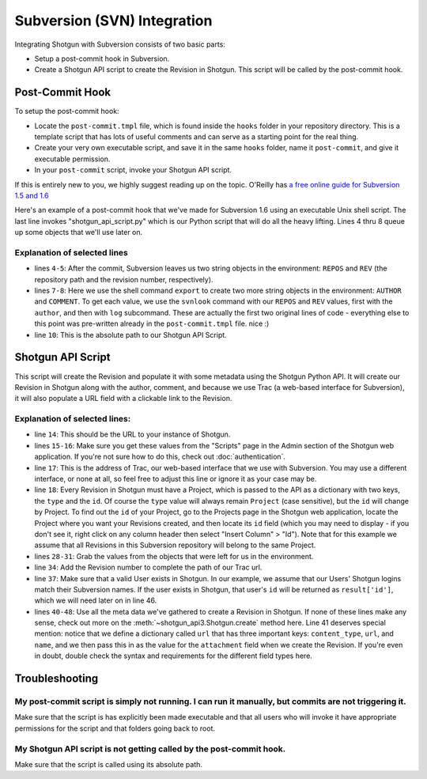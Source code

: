 .. _svn_integration:

############################
Subversion (SVN) Integration
############################

Integrating Shotgun with Subversion consists of two basic parts:  

- Setup a post-commit hook in Subversion.
- Create a Shotgun API script to create the Revision in Shotgun. This script will be called by 
  the post-commit hook.
 
****************
Post-Commit Hook
****************

To setup the post-commit hook:

- Locate the ``post-commit.tmpl`` file, which is found inside the ``hooks`` folder in your 
  repository directory.  This is a template script that has lots of useful comments and can serve 
  as a starting point for the real thing.
- Create your very own executable script, and save it in the same ``hooks`` folder, name it 
  ``post-commit``, and give it executable permission.
- In your ``post-commit`` script, invoke your Shotgun API script.

If this is entirely new to you, we highly suggest reading up on the topic. O'Reilly has `a free 
online guide for Subversion 1.5 and 1.6 
<http://svnbook.red-bean.com/nightly/en/svn.reposadmin.create.html#svn.reposadmin.create.hooks>`_

Here's an example of a post-commit hook that we've made for Subversion 1.6 using an executable 
Unix shell script.  The last line invokes "shotgun_api_script.py" which is our Python script that 
will do all the heavy lifting.  Lines 4 thru 8 queue up some objects that we'll use later on.

.. code-block:: sh
   :linenos:

    #!/bin/sh
    # POST-COMMIT HOOK

    REPOS="$1"
    REV="$2"

    export AUTHOR="$(svnlook author $REPOS --revision $REV)"
    export COMMENT="$(svnlook log $REPOS --revision $REV)"

    /Absolute/path/to/shotgun_api_script.py

Explanation of selected lines
=============================

- lines ``4-5``: After the commit, Subversion leaves us two string objects in the environment: 
  ``REPOS`` and ``REV``  (the repository path and the revision number, respectively).  
- lines ``7-8``: Here we use the shell command ``export`` to create two more string objects in the 
  environment:  ``AUTHOR`` and ``COMMENT``. To get each value, we use the ``svnlook`` command with 
  our ``REPOS`` and ``REV`` values, first with the ``author``, and then with ``log`` subcommand.  
  These are actually the first two original lines of code - everything else to this point was 
  pre-written already in the ``post-commit.tmpl`` file. nice :)  
- line ``10``: This is the absolute path to our Shotgun API Script.

******************
Shotgun API Script
******************

This script will create the Revision and populate it with some metadata using the Shotgun Python 
API. It will create our Revision in Shotgun along with the author, comment, and because we use 
Trac (a web-based interface for Subversion), it will also populate a URL field with a clickable 
link to the Revision.

.. code-block:: python
   :linenos:


    #!/usr/bin/env python
    # ---------------------------------------------------------------------------------------------

    # ---------------------------------------------------------------------------------------------
    # Imports
    # ---------------------------------------------------------------------------------------------
    import sys
    from shotgun_api3_preview import Shotgun
    import os

    # ---------------------------------------------------------------------------------------------
    # Globals - update all of these values to those of your studio
    # ---------------------------------------------------------------------------------------------
    SERVER_PATH = 'https ://studio_name.shotgunstudio.com' # or http:
    SCRIPT_USER = 'script_name'    
    SCRIPT_KEY = '3333333333333333333333333333333333333333'
    REVISIONS_PATH = 'https ://serveraddress/trac/changeset/' # or other web-based UI
    PROJECT = {'type':'Project', 'id':27}
       
    # ---------------------------------------------------------------------------------------------
    # Main
    # ---------------------------------------------------------------------------------------------
    if __name__ == '__main__':

       sg = Shotgun(SERVER_PATH, SCRIPT_USER, SCRIPT_KEY)
       
       # Set Python variables from the environment objects
       revision_code = os.environ['REV']
       repository = os.environ['REPOS']
       description = os.environ['COMMENT']
       author = os.environ['AUTHOR']
       
       # Set the Trac path for this specific revision
       revision_url = REVISIONS_PATH + revision_code
       
       # Validate that author is a valid Shotgun HumanUser
       result = sg.find_one("HumanUser", [['login', 'is', author]])
       if result:
           # Create Revision
           url = {'content_type':'http_url', 'url':revision_url, 'name':'Trac'}
           parameters = {'project':PROJECT,
                           'code':str(revision_code),
                           'description':description,
                           'attachment':url,
                           'created_by':{"type":"HumanUser", "id":result['id']}
                           }
           revision = sg.create("Revision", parameters)
           print("created Revision #"+str(revision_code))
       
       # Send error message if valid HumanUser is not found
       else:
           print("Unable to find valid Shotgun User with login: "+author+", Revision not created in Shotgun.")



Explanation of selected lines:
==============================

- line ``14``: This should be the URL to your instance of Shotgun.
- lines ``15-16``: Make sure you get these values from the "Scripts" page in the Admin section of
  the Shotgun web application. If you're not sure how to do this, check out :doc:`authentication`.
- line ``17``: This is the address of Trac, our web-based interface that we use with Subversion. 
  You may use a different interface, or none at all, so feel free to adjust this line or ignore it 
  as your case may be.
- line ``18``: Every Revision in Shotgun must have a Project, which is passed to the API as a 
  dictionary with two keys, the ``type`` and the ``id``.  Of course the ``type`` value will always 
  remain ``Project`` (case sensitive), but the ``id`` will change by Project.  To find out the 
  ``id`` of your Project, go to the Projects page in the Shotgun web application, locate the 
  Project where you want your Revisions created, and then locate its ``id`` field (which you may 
  need to display - if you don't see it, right click on any column header then select 
  "Insert Column" > "Id").  Note that for this example we assume that all Revisions in this 
  Subversion repository will belong to the same Project.
- lines ``28-31``: Grab the values from the objects that were left for us in the environment.
- line ``34``: Add the Revision number to complete the path of our Trac url.
- line ``37``: Make sure that a valid User exists in Shotgun.  In our example, we assume that our 
  Users' Shotgun logins match their Subversion names.  If the user exists in Shotgun, that 
  user's ``id`` will be returned as ``result['id']``, which we will need later on in line 46.
- lines ``40-48``: Use all the meta data we've gathered to create a Revision in Shotgun. If none 
  of these lines make any sense, check out more on the :meth:`~shotgun_api3.Shotgun.create` method 
  here.   Line 41 deserves special mention: notice that we define a dictionary called ``url`` that 
  has three important keys: ``content_type``, ``url``, and ``name``, and we then pass this in as 
  the value for the ``attachment`` field when we create the Revision.  If you're even in doubt, 
  double check the syntax and requirements for the different field types here.

***************
Troubleshooting
***************

My post-commit script is simply not running. I can run it manually, but commits are not triggering it.
======================================================================================================

Make sure that the script is has explicitly been made executable and that all users who will 
invoke it have appropriate permissions for the script and that folders going back to root. 

My Shotgun API script is not getting called by the post-commit hook. 
====================================================================

Make sure that the script is called using its absolute path.
